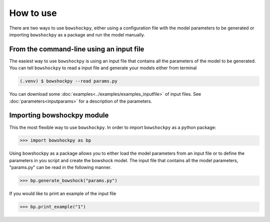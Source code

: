How to use
==========

There are two ways to use ``bowshockpy``, either using a configuration file with the model parameters to be generated or importing ``bowshockpy`` as a package and run the model manually.


From the command-line using an input file
-------------------------------------------

The easiest way to use ``bowshockpy`` is using an input file that contains all the parameters of the model to be generated. You can tell ``bowshockpy`` to read a input file and generate your models either from terminal

.. code-block:: console

  (.venv) $ bowshockpy --read params.py 

You can download some :doc:`examples<../examples/examples_inputfile>` of input files. See :doc:`parameters<inputparams>` for a description of the parameters.


Importing bowshockpy module
---------------------------------------------

This the most flexible way to use ``bowshockpy``. In order to import ``bowshockpy`` as a python package:

>>> import bowshockpy as bp

Using bowshockpy as a package allows you to either load the model parameters from an input file or to define the parameters in you script and create the bowshock model. The input file that contains all the model parameters, "params.py" can be read in the following manner. 

>>> bp.generate_bowshock("params.py")

If you would like to print an example of the input file

>>> bp.print_example("1")



